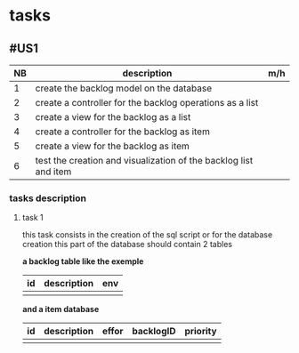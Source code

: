 * tasks

** #US1
| NB | description                                                      | m/h |
|----+------------------------------------------------------------------+-----|
|  1 | create the backlog model on the database                         |     |
|  2 | create a controller for the backlog operations as a list         |     |
|  3 | create a view for the backlog as a list                          |     |
|  4 | create a controller for the backlog as item                      |     |
|  5 | create a view for the backlog as item                            |     |
|  6 | test the creation and visualization of the backlog list and item |     |


*** tasks description
**** task 1
     this task consists in the creation of the sql script or for the database creation this part of the database
     should contain 2 tables


     *a backlog table like the exemple*
| id | description | env |
|----+-------------+-----|
|    |             |     |

*and a item database*

| id | description | effor | backlogID | priority |
|----+-------------+-------+-----------+----------|
|    |             |       |           |          |
